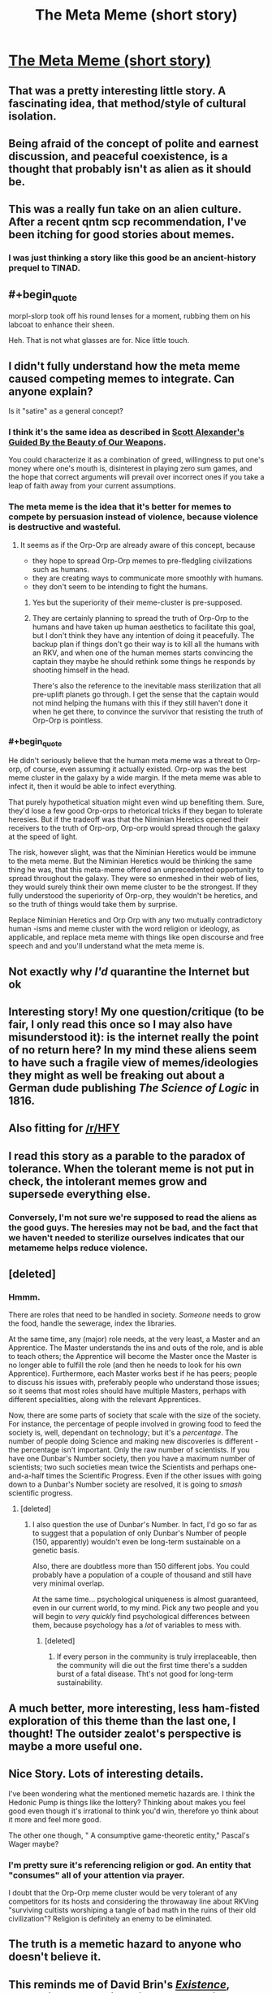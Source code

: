 #+TITLE: The Meta Meme (short story)

* [[https://sprague-grundy.github.io/meta-meme/][The Meta Meme (short story)]]
:PROPERTIES:
:Author: sprague-grundy
:Score: 69
:DateUnix: 1618528909.0
:END:

** That was a pretty interesting little story. A fascinating idea, that method/style of cultural isolation.
:PROPERTIES:
:Author: Deadring
:Score: 17
:DateUnix: 1618532067.0
:END:


** Being afraid of the concept of polite and earnest discussion, and peaceful coexistence, is a thought that probably isn't as alien as it should be.
:PROPERTIES:
:Author: ArgusTheCat
:Score: 13
:DateUnix: 1618578779.0
:END:


** This was a really fun take on an alien culture. After a recent qntm scp recommendation, I've been itching for good stories about memes.
:PROPERTIES:
:Author: AssadTheImpaler
:Score: 11
:DateUnix: 1618546275.0
:END:

*** I was just thinking a story like this good be an ancient-history prequel to TINAD.
:PROPERTIES:
:Author: daytodave
:Score: 6
:DateUnix: 1618619965.0
:END:


** #+begin_quote
  morpl-slorp took off his round lenses for a moment, rubbing them on his labcoat to enhance their sheen.
#+end_quote

Heh. That is not what glasses are for. Nice little touch.
:PROPERTIES:
:Author: GreenSatyr
:Score: 10
:DateUnix: 1618609244.0
:END:


** I didn't fully understand how the meta meme caused competing memes to integrate. Can anyone explain?

Is it "satire" as a general concept?
:PROPERTIES:
:Author: covert_operator100
:Score: 6
:DateUnix: 1618539195.0
:END:

*** I think it's the same idea as described in [[https://slatestarcodex.com/2017/03/24/guided-by-the-beauty-of-our-weapons/][Scott Alexander's Guided By the Beauty of Our Weapons]].

You could characterize it as a combination of greed, willingness to put one's money where one's mouth is, disinterest in playing zero sum games, and the hope that correct arguments will prevail over incorrect ones if you take a leap of faith away from your current assumptions.
:PROPERTIES:
:Author: gazztromple
:Score: 20
:DateUnix: 1618541551.0
:END:


*** The meta meme is the idea that it's better for memes to compete by persuasion instead of violence, because violence is destructive and wasteful.
:PROPERTIES:
:Author: CronoDAS
:Score: 16
:DateUnix: 1618542019.0
:END:

**** It seems as if the Orp-Orp are already aware of this concept, because

- they hope to spread Orp-Orp memes to pre-fledgling civilizations such as humans.
- they are creating ways to communicate more smoothly with humans.
- they don't seem to be intending to fight the humans.
:PROPERTIES:
:Author: covert_operator100
:Score: 8
:DateUnix: 1618613593.0
:END:

***** Yes but the superiority of their meme-cluster is pre-supposed.
:PROPERTIES:
:Author: AccomplishedAd253
:Score: 5
:DateUnix: 1618644369.0
:END:


***** They are certainly planning to spread the truth of Orp-Orp to the humans and have taken up human aesthetics to facilitate this goal, but I don't think they have any intention of doing it peacefully. The backup plan if things don't go their way is to kill all the humans with an RKV, and when one of the human memes starts convincing the captain they maybe he should rethink some things he responds by shooting himself in the head.

There's also the reference to the inevitable mass sterilization that all pre-uplift planets go through. I get the sense that the captain would not mind helping the humans with this if they still haven't done it when he get there, to convince the survivor that resisting the truth of Orp-Orp is pointless.
:PROPERTIES:
:Author: JJReeve
:Score: 4
:DateUnix: 1618715710.0
:END:


*** #+begin_quote
  He didn't seriously believe that the human meta meme was a threat to Orp-orp, of course, even assuming it actually existed. Orp-orp was the best meme cluster in the galaxy by a wide margin. If the meta meme was able to infect it, then it would be able to infect everything.

  That purely hypothetical situation might even wind up benefiting them. Sure, they'd lose a few good Orp-orps to rhetorical tricks if they began to tolerate heresies. But if the tradeoff was that the Niminian Heretics opened their receivers to the truth of Orp-orp, Orp-orp would spread through the galaxy at the speed of light.

  The risk, however slight, was that the Niminian Heretics would be immune to the meta meme. But the Niminian Heretics would be thinking the same thing he was, that this meta-meme offered an unprecedented opportunity to spread throughout the galaxy. They were so enmeshed in their web of lies, they would surely think their own meme cluster to be the strongest. If they fully understood the superiority of Orp-orp, they wouldn't be heretics, and so the truth of things would take them by surprise.
#+end_quote

Replace Niminian Heretics and Orp Orp with any two mutually contradictory human -isms and meme cluster with the word religion or ideology, as applicable, and replace meta meme with things like open discourse and free speech and and you'll understand what the meta meme is.
:PROPERTIES:
:Author: GreenSatyr
:Score: 9
:DateUnix: 1618609968.0
:END:


** Not exactly why /I'd/ quarantine the Internet but ok
:PROPERTIES:
:Author: EliezerYudkowsky
:Score: 4
:DateUnix: 1618630183.0
:END:


** Interesting story! My one question/critique (to be fair, I only read this once so I may also have misunderstood it): is the internet really the point of no return here? In my mind these aliens seem to have such a fragile view of memes/ideologies they might as well be freaking out about a German dude publishing /The Science of Logic/ in 1816.
:PROPERTIES:
:Author: Luonnoliehre
:Score: 5
:DateUnix: 1618687660.0
:END:


** Also fitting for [[/r/HFY]]
:PROPERTIES:
:Author: ShareDVI
:Score: 12
:DateUnix: 1618558794.0
:END:


** I read this story as a parable to the paradox of tolerance. When the tolerant meme is not put in check, the intolerant memes grow and supersede everything else.
:PROPERTIES:
:Author: pevangelista
:Score: 4
:DateUnix: 1618601796.0
:END:

*** Conversely, I'm not sure we're supposed to read the aliens as the good guys. The heresies may not be bad, and the fact that we haven't needed to sterilize ourselves indicates that our metameme helps reduce violence.
:PROPERTIES:
:Author: grettathemonk
:Score: 1
:DateUnix: 1621173566.0
:END:


** [deleted]
:PROPERTIES:
:Score: 3
:DateUnix: 1618541696.0
:END:

*** Hmmm.

There are roles that need to be handled in society. /Someone/ needs to grow the food, handle the sewerage, index the libraries.

At the same time, any (major) role needs, at the very least, a Master and an Apprentice. The Master understands the ins and outs of the role, and is able to teach others; the Apprentice will become the Master once the Master is no longer able to fulfill the role (and then he needs to look for his own Apprentice). Furthermore, each Master works best if he has peers; people to discuss his issues with, preferably people who understand those issues; so it seems that most roles should have multiple Masters, perhaps with different specialities, along with the relevant Apprentices.

Now, there are some parts of society that scale with the size of the society. For instance, the percentage of people involved in growing food to feed the society is, well, dependant on technology; but it's a /percentage/. The number of people doing Science and making new discoveries is different - the percentage isn't important. Only the raw number of scientists. If you have one Dunbar's Number society, then you have a maximum number of scientists; two such societies mean twice the Scientists and perhaps one-and-a-half times the Scientific Progress. Even if the other issues with going down to a Dunbar's Number society are resolved, it is going to /smash/ scientific progress.
:PROPERTIES:
:Author: CCC_037
:Score: 2
:DateUnix: 1618569527.0
:END:

**** [deleted]
:PROPERTIES:
:Score: 3
:DateUnix: 1618574420.0
:END:

***** I also question the use of Dunbar's Number. In fact, I'd go so far as to suggest that a population of only Dunbar's Number of people (150, apparently) wouldn't even be long-term sustainable on a genetic basis.

Also, there are doubtless more than 150 different jobs. You could probably have a population of a couple of thousand and still have very minimal overlap.

At the same time... psychological uniqueness is almost guaranteed, even in our current world, to my mind. Pick any two people and you will begin to /very quickly/ find psychological differences between them, because psychology has a /lot/ of variables to mess with.
:PROPERTIES:
:Author: CCC_037
:Score: 2
:DateUnix: 1618583223.0
:END:

****** [deleted]
:PROPERTIES:
:Score: 3
:DateUnix: 1618584359.0
:END:

******* If every person in the community is truly irreplaceable, then the community will die out the first time there's a sudden burst of a fatal disease. Tht's not good for long-term sustainability.
:PROPERTIES:
:Author: CCC_037
:Score: 4
:DateUnix: 1618585051.0
:END:


** A much better, more interesting, less ham-fisted exploration of this theme than the last one, I thought! The outsider zealot's perspective is maybe a more useful one.
:PROPERTIES:
:Author: kevshea
:Score: 2
:DateUnix: 1618601348.0
:END:


** Nice Story. Lots of interesting details.

I've been wondering what the mentioned memetic hazards are. I think the Hedonic Pump is things like the lottery? Thinking about makes you feel good even though it's irrational to think you'd win, therefore yo think about it more and feel more good.

The other one though, " A consumptive game-theoretic entity," Pascal's Wager maybe?
:PROPERTIES:
:Author: JJReeve
:Score: 2
:DateUnix: 1618716075.0
:END:

*** I'm pretty sure it's referencing religion or god. An entity that "consumes" all of your attention via prayer.

I doubt that the Orp-Orp meme cluster would be very tolerant of any competitors for its hosts and considering the throwaway line about RKVing "surviving cultists worshiping a tangle of bad math in the ruins of their old civilization"? Religion is definitely an enemy to be eliminated.
:PROPERTIES:
:Author: xamueljones
:Score: 3
:DateUnix: 1618716895.0
:END:


** The truth is a memetic hazard to anyone who doesn't believe it.
:PROPERTIES:
:Author: Auroch-
:Score: 2
:DateUnix: 1621040327.0
:END:


** This reminds me of David Brin's /[[https://www.davidbrin.com/existence.html][Existence]]/, though in that case it's alien memes trying to infect humans.
:PROPERTIES:
:Author: EquinoctialPie
:Score: 1
:DateUnix: 1618598806.0
:END:


** If the captain's reaction to the metameme is to order eradication and shoot itself, why didn't the similar, same-minded lower rank ones who were wontaminated first doing the same already ?
:PROPERTIES:
:Author: JesradSeraph
:Score: 1
:DateUnix: 1619268145.0
:END:

*** It was primed to notice the metameme as a threat and a danger, self-inspecting as he considered it, whereas the scientists had passed through its eye and been convinced of it before they saw the danger, and were fully convinced. Even so, the local response to contamination was to escalate up the chain.

The captain is at the top, he can't escalate further, and he shoots himself because he can't un-think the thoughts.
:PROPERTIES:
:Author: echemon
:Score: 4
:DateUnix: 1619389730.0
:END:
